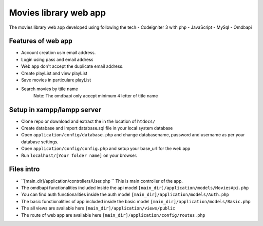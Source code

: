 ###################
Movies library web app
###################

The movies library web app developed using following the tech
- Codeigniter 3 with php
- JavaScript
- MySql
- Omdbapi

*******************
Features of web app
*******************
- Account creation usin email address.
- Login using pass and email address
- Web app don't accept the duplicate email address.
- Create playList and view playList
- Save movies in particulare playList
- Search movies by ttile name
    Note: The omdbapi only accept minimum 4 letter of title name 

**************************
Setup in xampp/lampp server
**************************
- Clone repo or download and extract the in the location of ``htdocs/``
- Create database and import database.sql file in your local system database
- Open ``application/config/database.php`` and change databasename, password and username as per your database settings.
- Open ``application/config/config.php`` and setup your base_url for the web app
- Run ``localhost/[Your folder name]`` on your browser.

**************************
Files intro
**************************
- ``[main_dir]/application/controllers/User.php `` This is main controller of the app.
- The omdbapi functionalities included inside the api model ``[main_dir]/application/models/MoviesApi.php``
- You can find auth functionalities inside the auth model ``[main_dir]/application/models/Auth.php``
- The basic functionalities of app included inside the basic model ``[main_dir]/application/models/Basic.php`` 
- The all views are available here  ``[main_dir]/application/views/public``
- The route of web app are available here ``[main_dir]/application/config/routes.php``

